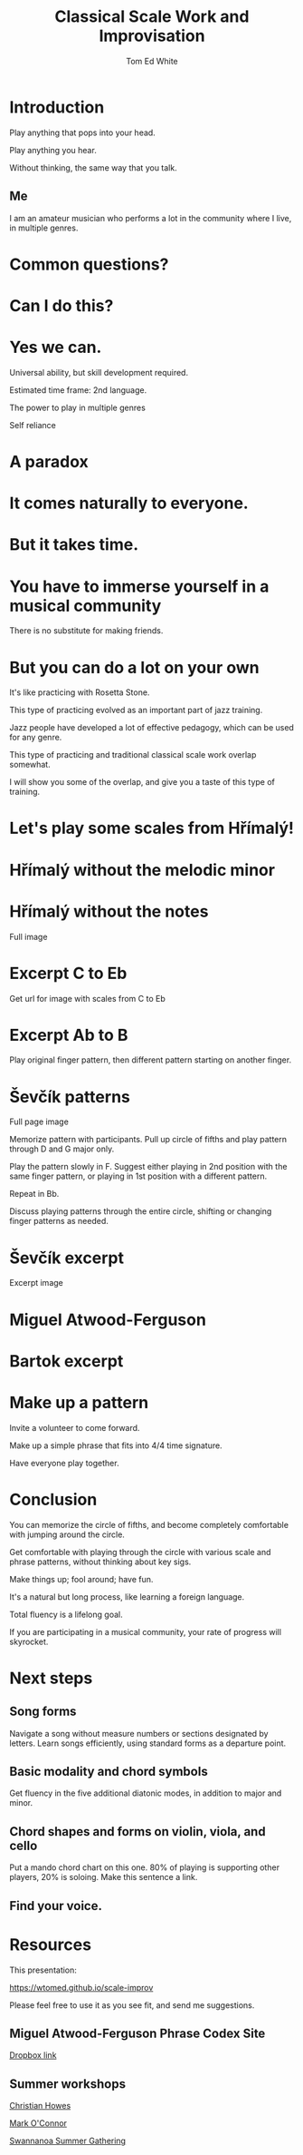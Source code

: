 #    -*- mode: org -*-
#+OPTIONS: reveal_center:t reveal_progress:t reveal_history:t reveal_control:t
#+OPTIONS: reveal_mathjax:t reveal_rolling_links:t reveal_keyboard:t reveal_overview:t num:nil
#+OPTIONS: reveal_width:1200 reveal_height:800
#+OPTIONS: toc:nil
#+REVEAL_MARGIN: 0.2
#+REVEAL_MIN_SCALE: 0.5
#+REVEAL_MAX_SCALE: 2.5
#+REVEAL_TRANS: none
#+REVEAL_THEME: night
#+REVEAL_EXTRA_CSS: ./presentation.css

#+TITLE: Classical Scale Work and Improvisation
#+AUTHOR: Tom Ed White
#+EMAIL: wtomed@gmail.com

* Introduction

  Play anything that pops into your head.

#+ATTR_REVEAL: :frag t
  Play anything you hear.

#+ATTR_REVEAL: :frag t
  Without thinking, the same way that you talk.

** Me

   I am an amateur musician who performs a lot in the community where I live, in multiple genres.

* Common questions?

* Can I do this?

* Yes we can.

#+BEGIN_NOTES
 Universal ability, but skill development required.
 
 Estimated time frame: 2nd language.

 The power to play in multiple genres

 Self reliance
#+END_NOTES 

* A paradox  

* It comes naturally to everyone.

* But it takes time.

* You have to immerse yourself in a musical community
  There is no substitute for making friends.
  
* But you can do a lot on your own

#+BEGIN_NOTES

  It's like practicing with Rosetta Stone.

  This type of practicing evolved as an important part of jazz training.

  Jazz people have developed a lot of effective pedagogy, which can be used for any genre.

  This type of practicing and traditional classical scale work overlap somewhat.

  I will show you some of the overlap, and give you a taste of this type of training.
#+END_NOTES

* Let's play some scales from Hřímalý!

  [[./Images/hrm.png]]
  

* Hřímalý without the melodic minor

[[./Images/Circle_of_fifths_scales_from_C_to_Eb_landscape-1.svg]]

* Hřímalý without the notes

  Full image

* Excerpt C to Eb

Get url for image with scales from C to Eb

* Excerpt Ab to B

#+BEGIN_NOTES
Play original finger pattern, then different pattern starting on another finger.
#+END_NOTES


* Ševčík patterns

  Full page image

#+BEGIN_NOTES
Memorize pattern with participants. Pull up circle of fifths and play pattern through D and G major only.

Play the pattern slowly in F. Suggest either playing in 2nd position with the same finger pattern, or playing in 1st position with a different pattern.

Repeat in Bb. 

Discuss playing patterns through the entire circle, shifting or changing finger patterns as needed.
#+END_NOTES

* Ševčík excerpt

  Excerpt image

* Miguel Atwood-Ferguson

  [[./Images/Phrase-Codex-intro.svg]]

* Bartok excerpt

  [[./Images/Phrase-Codex-Bartok.svg]]

* Make up a pattern

#+BEGIN_NOTES
Invite a volunteer to come forward.

Make up a simple phrase that fits into 4/4 time signature.

Have everyone play together.
#+END_NOTES

* Conclusion

You can memorize the circle of fifths, and become completely comfortable with jumping around the circle.

Get comfortable with playing through the circle with various scale and phrase patterns, without thinking about key sigs.

Make things up; fool around; have fun.

#+ATTR_REVEAL: :frag t
It's a natural but long process, like learning a foreign language. 

#+ATTR_REVEAL: :frag t
Total fluency is a lifelong goal.

#+ATTR_REVEAL: :frag t
If you are participating in a musical community, your rate of progress will skyrocket.

* Next steps
** Song forms  
   Navigate a song without measure numbers or sections designated by letters.
   Learn songs efficiently, using standard forms as a departure point.
** Basic modality and chord symbols
   Get fluency in the five additional diatonic modes, in addition to major and minor.
   
** Chord shapes and forms on violin, viola, and cello
   Put a mando chord chart on this one.
   80% of playing is supporting other players, 20% is soloing. Make this sentence a link.
** Find your voice.
* Resources

This presentation:

https://wtomed.github.io/scale-improv

Please feel free to use it as you see fit, and send me suggestions.

** Miguel Atwood-Ferguson Phrase Codex Site

   [[https://www.dropbox.com/sh/cti43ph1n7mpxc1/AAAv_bbnQMdiSIblPU0tesb8a?dl=0&fbclid=IwAR1j4EJcBzRxL05sQMF2OF7quEyuw6jecJH_DotTA3ONpdbPThhQX-zUwjs][Dropbox link]]

** Summer workshops

[[https://christianhowes.com/education/creative-strings-workshop/csw-registration/][Christian Howes]]

[[https://www.markoconnor.com/home][Mark O'Connor]]

[[https://swangathering.com][Swannanoa Summer Gathering]]

